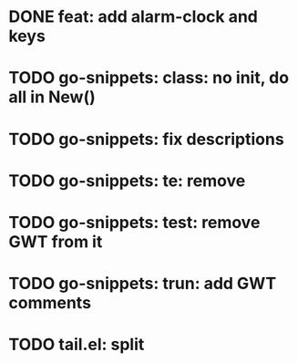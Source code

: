* DONE feat: add alarm-clock and keys
* TODO go-snippets: class: no init, do all in New()
* TODO go-snippets: fix descriptions
* TODO go-snippets: te: remove
* TODO go-snippets: test: remove GWT from it
* TODO go-snippets: trun: add GWT comments
* TODO tail.el: split

